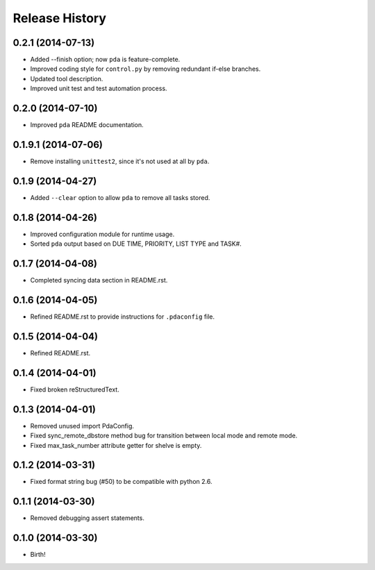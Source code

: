 .. :changelog:

Release History
---------------

0.2.1 (2014-07-13)
++++++++++++++++++

* Added --finish option; now ``pda`` is feature-complete.
* Improved coding style for ``control.py`` by removing redundant if-else branches.
* Updated tool description.
* Improved unit test and test automation process.

0.2.0 (2014-07-10)
++++++++++++++++++

* Improved ``pda`` README documentation.

0.1.9.1 (2014-07-06)
++++++++++++++++++++

* Remove installing ``unittest2``, since it's not used at all by ``pda``.

0.1.9 (2014-04-27)
++++++++++++++++++

* Added ``--clear`` option to allow ``pda`` to remove all tasks stored.

0.1.8 (2014-04-26)
++++++++++++++++++

* Improved configuration module for runtime usage.
* Sorted ``pda`` output based on DUE TIME, PRIORITY, LIST TYPE and TASK#.

0.1.7 (2014-04-08)
++++++++++++++++++

* Completed syncing data section in README.rst.

0.1.6 (2014-04-05)
++++++++++++++++++

* Refined README.rst to provide instructions for ``.pdaconfig`` file.

0.1.5 (2014-04-04)
++++++++++++++++++

* Refined README.rst.

0.1.4 (2014-04-01)
++++++++++++++++++

* Fixed broken reStructuredText.

0.1.3 (2014-04-01)
++++++++++++++++++

* Removed unused import PdaConfig.
* Fixed sync_remote_dbstore method bug for transition between local mode and remote mode.
* Fixed max_task_number attribute getter for shelve is empty.

0.1.2 (2014-03-31)
++++++++++++++++++

* Fixed format string bug (#50) to be compatible with python 2.6.

0.1.1 (2014-03-30)
++++++++++++++++++

* Removed debugging assert statements.

0.1.0 (2014-03-30)
++++++++++++++++++

* Birth!
